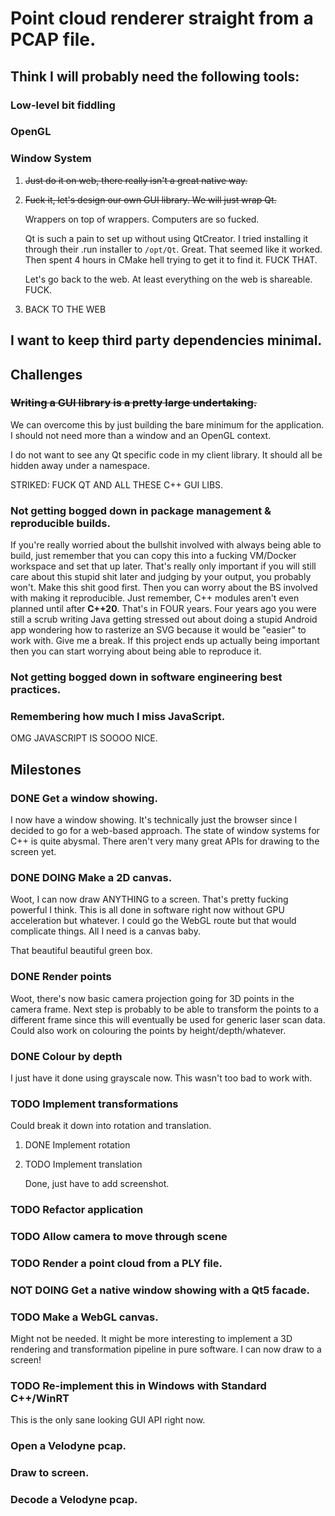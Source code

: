 # #+TITLE: Point Cloud Renderer

#+TODO: TODO(t) DOING(ip!) DONE(d!)
*  Point cloud renderer straight from a PCAP file.
** Think I will probably need the following tools:
*** Low-level bit fiddling
*** OpenGL
*** Window System
**** +Just do it on web, there really isn't a great native way.+
**** +Fuck it, let's design our own GUI library. We will just wrap Qt.+
Wrappers on top of wrappers. Computers are so fucked.

Qt is such a pain to set up without using QtCreator. I tried installing it
through their .run installer to =/opt/Qt=. Great. That seemed like it worked.
Then spent 4 hours in CMake hell trying to get it to find it. FUCK THAT.

Let's go back to the web. At least everything on the web is shareable. FUCK.
**** BACK TO THE WEB
** I want to keep third party dependencies minimal.
** Challenges
*** +Writing a GUI library is a pretty large undertaking.+
We can overcome this by just building the bare minimum for the application.
I should not need more than a window and an OpenGL context.

I do not want to see any Qt specific code in my client library. It should all be
hidden away under a namespace.

STRIKED: FUCK QT AND ALL THESE C++ GUI LIBS.
*** Not getting bogged down in package management & reproducible builds.
If you're really worried about the bullshit involved with always being able to
build, just remember that you can copy this into a fucking VM/Docker workspace
and set that up later. That's really only important if you will still care about
this stupid shit later and judging by your output, you probably won't. Make this
shit good first. Then you can worry about the BS involved with making it
reproducible. Just remember, C++ modules aren't even planned until after
*C++20*. That's in FOUR years. Four years ago you were still a scrub writing
Java getting stressed out about doing a stupid Android app wondering how to
rasterize an SVG because it would be "easier" to work with. Give me a break. If
this project ends up actually being important then you can start worrying about
being able to reproduce it.
*** Not getting bogged down in software engineering best practices.
*** Remembering how much I miss JavaScript.
OMG JAVASCRIPT IS SOOOO NICE.
** Milestones
*** DONE Get a window showing.
CLOSED: [2016-10-04 Tue 22:32]
I now have a window showing. It's technically just the browser since I decided
to go for a web-based approach. The state of window systems for C++ is quite
abysmal. There aren't very many great APIs for drawing to the screen yet.

[[./img/window.png]]
*** DONE DOING Make a 2D canvas.
CLOSED: [2016-10-05 Wed 01:59]
Woot, I can now draw ANYTHING to a screen. That's pretty fucking powerful I
think. This is all done in software right now without GPU acceleration but
whatever. I could go the WebGL route but that would complicate things. All I
need is a canvas baby.

That beautiful beautiful green box.

[[./img/canvas.png]]
*** DONE Render points
CLOSED: [2016-10-06 Thu 05:54]

[[./img/red_points.png]]
Woot, there's now basic camera projection going for 3D points in the camera
frame. Next step is probably to be able to transform the points to a different
frame since this will eventually be used for generic laser scan data. Could also
work on colouring the points by height/depth/whatever.

*** DONE Colour by depth
CLOSED: [2016-10-09 Sun 03:20]
I just have it done using grayscale now. This wasn't too bad to work with.

[[./img/points_coloured_by_depth_in_greyscale.png]]
*** TODO Implement transformations
Could break it down into rotation and translation.

**** DONE Implement rotation
CLOSED: [2016-10-06 Thu 06:51]

[[./img/rotation.gif]]
**** TODO Implement translation
Done, just have to add screenshot.
*** TODO Refactor application
*** TODO Allow camera to move through scene
*** TODO Render a point cloud from a PLY file.
*** NOT DOING Get a native window showing with a Qt5 facade.
*** TODO Make a WebGL canvas.
Might not be needed. It might be more interesting to implement a 3D rendering
and transformation pipeline in pure software. I can now draw to a screen!
*** TODO Re-implement this in Windows with Standard C++/WinRT
This is the only sane looking GUI API right now.
*** Open a Velodyne pcap.
*** Draw to screen.
*** Decode a Velodyne pcap.

